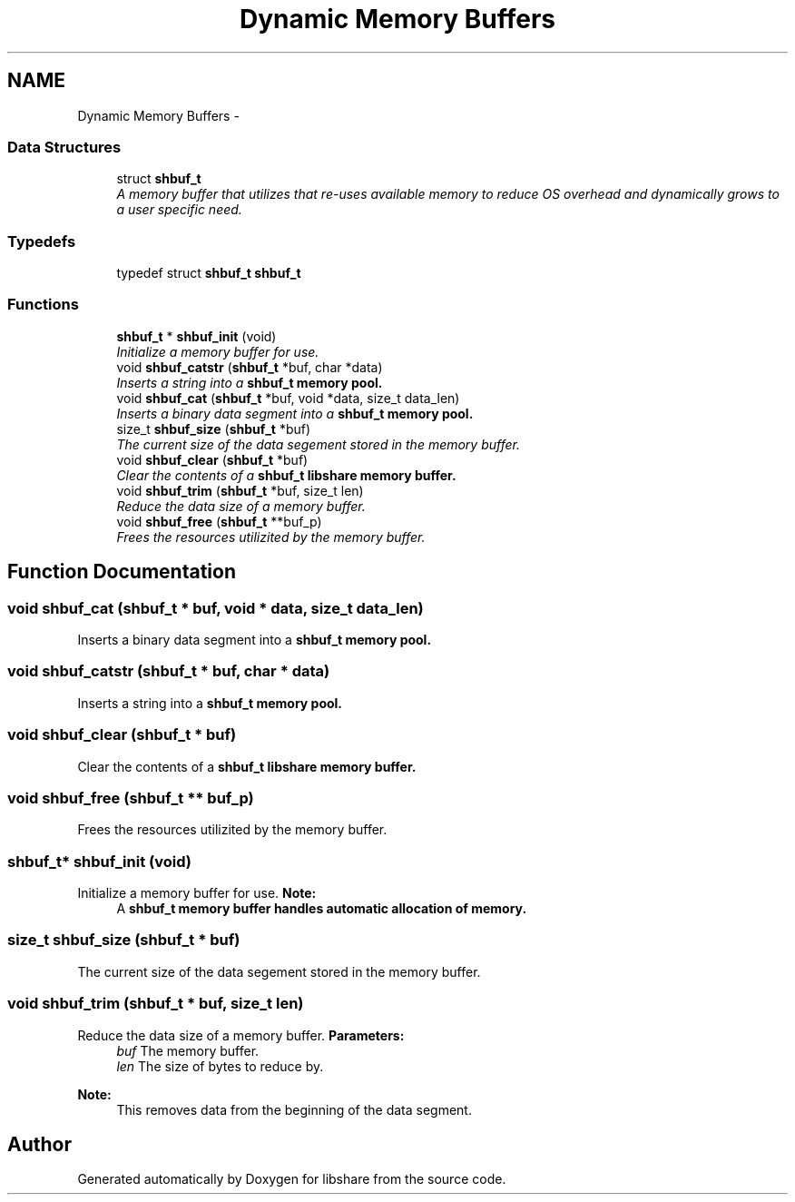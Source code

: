 .TH "Dynamic Memory Buffers" 3 "8 Apr 2013" "Version 2.0.5" "libshare" \" -*- nroff -*-
.ad l
.nh
.SH NAME
Dynamic Memory Buffers \- 
.SS "Data Structures"

.in +1c
.ti -1c
.RI "struct \fBshbuf_t\fP"
.br
.RI "\fIA memory buffer that utilizes that re-uses available memory to reduce OS overhead and dynamically grows to a user specific need. \fP"
.in -1c
.SS "Typedefs"

.in +1c
.ti -1c
.RI "typedef struct \fBshbuf_t\fP \fBshbuf_t\fP"
.br
.in -1c
.SS "Functions"

.in +1c
.ti -1c
.RI "\fBshbuf_t\fP * \fBshbuf_init\fP (void)"
.br
.RI "\fIInitialize a memory buffer for use. \fP"
.ti -1c
.RI "void \fBshbuf_catstr\fP (\fBshbuf_t\fP *buf, char *data)"
.br
.RI "\fIInserts a string into a \fC\fBshbuf_t\fP\fP memory pool. \fP"
.ti -1c
.RI "void \fBshbuf_cat\fP (\fBshbuf_t\fP *buf, void *data, size_t data_len)"
.br
.RI "\fIInserts a binary data segment into a \fC\fBshbuf_t\fP\fP memory pool. \fP"
.ti -1c
.RI "size_t \fBshbuf_size\fP (\fBshbuf_t\fP *buf)"
.br
.RI "\fIThe current size of the data segement stored in the memory buffer. \fP"
.ti -1c
.RI "void \fBshbuf_clear\fP (\fBshbuf_t\fP *buf)"
.br
.RI "\fIClear the contents of a \fC\fBshbuf_t\fP\fP libshare memory buffer. \fP"
.ti -1c
.RI "void \fBshbuf_trim\fP (\fBshbuf_t\fP *buf, size_t len)"
.br
.RI "\fIReduce the data size of a memory buffer. \fP"
.ti -1c
.RI "void \fBshbuf_free\fP (\fBshbuf_t\fP **buf_p)"
.br
.RI "\fIFrees the resources utilizited by the memory buffer. \fP"
.in -1c
.SH "Function Documentation"
.PP 
.SS "void shbuf_cat (\fBshbuf_t\fP * buf, void * data, size_t data_len)"
.PP
Inserts a binary data segment into a \fC\fBshbuf_t\fP\fP memory pool. 
.SS "void shbuf_catstr (\fBshbuf_t\fP * buf, char * data)"
.PP
Inserts a string into a \fC\fBshbuf_t\fP\fP memory pool. 
.SS "void shbuf_clear (\fBshbuf_t\fP * buf)"
.PP
Clear the contents of a \fC\fBshbuf_t\fP\fP libshare memory buffer. 
.SS "void shbuf_free (\fBshbuf_t\fP ** buf_p)"
.PP
Frees the resources utilizited by the memory buffer. 
.SS "\fBshbuf_t\fP* shbuf_init (void)"
.PP
Initialize a memory buffer for use. \fBNote:\fP
.RS 4
A \fC\fBshbuf_t\fP\fP memory buffer handles automatic allocation of memory. 
.RE
.PP

.SS "size_t shbuf_size (\fBshbuf_t\fP * buf)"
.PP
The current size of the data segement stored in the memory buffer. 
.SS "void shbuf_trim (\fBshbuf_t\fP * buf, size_t len)"
.PP
Reduce the data size of a memory buffer. \fBParameters:\fP
.RS 4
\fIbuf\fP The memory buffer. 
.br
\fIlen\fP The size of bytes to reduce by. 
.RE
.PP
\fBNote:\fP
.RS 4
This removes data from the beginning of the data segment. 
.RE
.PP

.SH "Author"
.PP 
Generated automatically by Doxygen for libshare from the source code.
